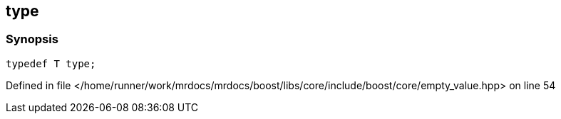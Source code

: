 :relfileprefix: ../../../
[#780DE9FA4CF4782080F93F3F5D8C4E8B9C6C5686]
== type



=== Synopsis

[source,cpp,subs="verbatim,macros,-callouts"]
----
typedef T type;
----

Defined in file </home/runner/work/mrdocs/mrdocs/boost/libs/core/include/boost/core/empty_value.hpp> on line 54

